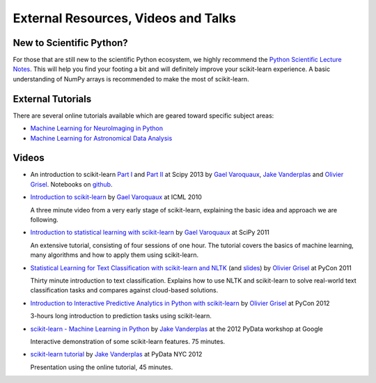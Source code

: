 ===========================================
External Resources, Videos and Talks
===========================================

New to Scientific Python?
==========================
For those that are still new to the scientific Python ecosystem, we highly
recommend the `Python Scientific Lecture Notes
<https://scipy-lectures.org>`_. This will help you find your footing a
bit and will definitely improve your scikit-learn experience.  A basic
understanding of NumPy arrays is recommended to make the most of scikit-learn.

External Tutorials
===================

There are several online tutorials available which are geared toward
specific subject areas:

- `Machine Learning for NeuroImaging in Python <https://nilearn.github.io/>`_
- `Machine Learning for Astronomical Data Analysis <https://github.com/astroML/sklearn_tutorial>`_

.. _videos:

Videos
======

- An introduction to scikit-learn `Part
  I <https://conference.scipy.org/scipy2013/tutorial_detail.php?id=107>`_ and
  `Part II <https://conference.scipy.org/scipy2013/tutorial_detail.php?id=111>`_ at Scipy 2013
  by `Gael Varoquaux`_, `Jake Vanderplas`_  and `Olivier Grisel`_. Notebooks on
  `github <https://github.com/jakevdp/sklearn_scipy2013>`_.

- `Introduction to scikit-learn
  <http://videolectures.net/icml2010_varaquaux_scik/>`_ by `Gael Varoquaux`_ at
  ICML 2010

  A three minute video from a very early stage of scikit-learn, explaining the
  basic idea and approach we are following.

- `Introduction to statistical learning with scikit-learn <https://archive.org/search.php?query=scikit-learn>`_
  by `Gael Varoquaux`_ at SciPy 2011

  An extensive tutorial, consisting of four sessions of one hour.
  The tutorial covers the basics of machine learning,
  many algorithms and how to apply them using scikit-learn.

- `Statistical Learning for Text Classification with scikit-learn and NLTK
  <https://pyvideo.org/video/417/pycon-2011--statistical-machine-learning-for-text>`_
  (and `slides <https://www.slideshare.net/ogrisel/statistical-machine-learning-for-text-classification-with-scikitlearn-and-nltk>`_)
  by `Olivier Grisel`_ at PyCon 2011

  Thirty minute introduction to text classification. Explains how to
  use NLTK and scikit-learn to solve real-world text classification
  tasks and compares against cloud-based solutions.

- `Introduction to Interactive Predictive Analytics in Python with scikit-learn <https://www.youtube.com/watch?v=Zd5dfooZWG4>`_
  by `Olivier Grisel`_ at PyCon 2012

  3-hours long introduction to prediction tasks using scikit-learn.

- `scikit-learn - Machine Learning in Python <https://www.youtube.com/watch?v=cHZONQ2-x7I>`_
  by `Jake Vanderplas`_ at the 2012 PyData workshop at Google

  Interactive demonstration of some scikit-learn features. 75 minutes.

- `scikit-learn tutorial <https://www.youtube.com/watch?v=cHZONQ2-x7I>`_ by `Jake Vanderplas`_ at PyData NYC 2012

  Presentation using the online tutorial, 45 minutes.


.. _Gael Varoquaux: https://gael-varoquaux.info
.. _Jake Vanderplas: http://www.vanderplas.com
.. _Olivier Grisel: https://x.com/ogrisel
